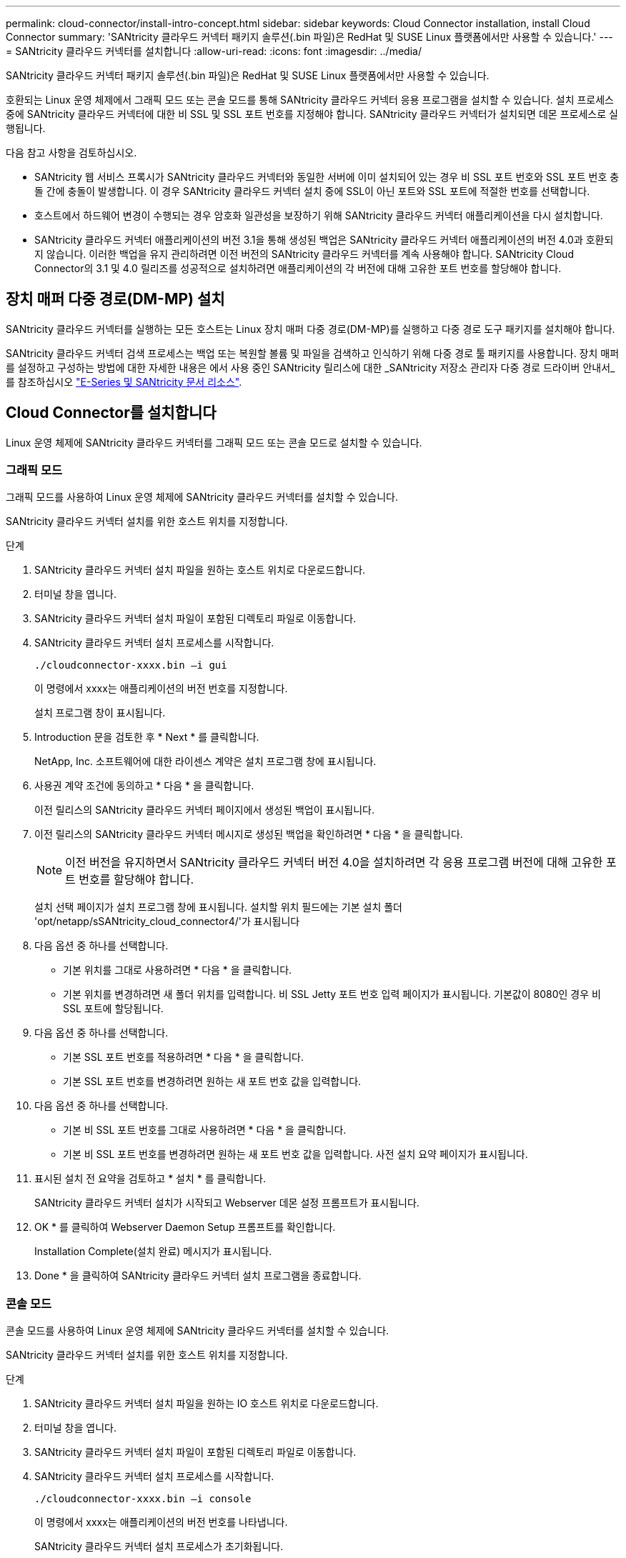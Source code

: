 ---
permalink: cloud-connector/install-intro-concept.html 
sidebar: sidebar 
keywords: Cloud Connector installation, install Cloud Connector 
summary: 'SANtricity 클라우드 커넥터 패키지 솔루션(.bin 파일)은 RedHat 및 SUSE Linux 플랫폼에서만 사용할 수 있습니다.' 
---
= SANtricity 클라우드 커넥터를 설치합니다
:allow-uri-read: 
:icons: font
:imagesdir: ../media/


[role="lead"]
SANtricity 클라우드 커넥터 패키지 솔루션(.bin 파일)은 RedHat 및 SUSE Linux 플랫폼에서만 사용할 수 있습니다.

호환되는 Linux 운영 체제에서 그래픽 모드 또는 콘솔 모드를 통해 SANtricity 클라우드 커넥터 응용 프로그램을 설치할 수 있습니다. 설치 프로세스 중에 SANtricity 클라우드 커넥터에 대한 비 SSL 및 SSL 포트 번호를 지정해야 합니다. SANtricity 클라우드 커넥터가 설치되면 데몬 프로세스로 실행됩니다.

다음 참고 사항을 검토하십시오.

* SANtricity 웹 서비스 프록시가 SANtricity 클라우드 커넥터와 동일한 서버에 이미 설치되어 있는 경우 비 SSL 포트 번호와 SSL 포트 번호 충돌 간에 충돌이 발생합니다. 이 경우 SANtricity 클라우드 커넥터 설치 중에 SSL이 아닌 포트와 SSL 포트에 적절한 번호를 선택합니다.
* 호스트에서 하드웨어 변경이 수행되는 경우 암호화 일관성을 보장하기 위해 SANtricity 클라우드 커넥터 애플리케이션을 다시 설치합니다.
* SANtricity 클라우드 커넥터 애플리케이션의 버전 3.1을 통해 생성된 백업은 SANtricity 클라우드 커넥터 애플리케이션의 버전 4.0과 호환되지 않습니다. 이러한 백업을 유지 관리하려면 이전 버전의 SANtricity 클라우드 커넥터를 계속 사용해야 합니다. SANtricity Cloud Connector의 3.1 및 4.0 릴리즈를 성공적으로 설치하려면 애플리케이션의 각 버전에 대해 고유한 포트 번호를 할당해야 합니다.




== 장치 매퍼 다중 경로(DM-MP) 설치

SANtricity 클라우드 커넥터를 실행하는 모든 호스트는 Linux 장치 매퍼 다중 경로(DM-MP)를 실행하고 다중 경로 도구 패키지를 설치해야 합니다.

SANtricity 클라우드 커넥터 검색 프로세스는 백업 또는 복원할 볼륨 및 파일을 검색하고 인식하기 위해 다중 경로 툴 패키지를 사용합니다. 장치 매퍼를 설정하고 구성하는 방법에 대한 자세한 내용은 에서 사용 중인 SANtricity 릴리스에 대한 _SANtricity 저장소 관리자 다중 경로 드라이버 안내서_를 참조하십시오 https://mysupport.netapp.com/info/web/ECMP1658252.html["E-Series 및 SANtricity 문서 리소스"^].



== Cloud Connector를 설치합니다

Linux 운영 체제에 SANtricity 클라우드 커넥터를 그래픽 모드 또는 콘솔 모드로 설치할 수 있습니다.



=== 그래픽 모드

그래픽 모드를 사용하여 Linux 운영 체제에 SANtricity 클라우드 커넥터를 설치할 수 있습니다.

SANtricity 클라우드 커넥터 설치를 위한 호스트 위치를 지정합니다.

.단계
. SANtricity 클라우드 커넥터 설치 파일을 원하는 호스트 위치로 다운로드합니다.
. 터미널 창을 엽니다.
. SANtricity 클라우드 커넥터 설치 파일이 포함된 디렉토리 파일로 이동합니다.
. SANtricity 클라우드 커넥터 설치 프로세스를 시작합니다.
+
[listing]
----
./cloudconnector-xxxx.bin –i gui
----
+
이 명령에서 xxxx는 애플리케이션의 버전 번호를 지정합니다.

+
설치 프로그램 창이 표시됩니다.

. Introduction 문을 검토한 후 * Next * 를 클릭합니다.
+
NetApp, Inc. 소프트웨어에 대한 라이센스 계약은 설치 프로그램 창에 표시됩니다.

. 사용권 계약 조건에 동의하고 * 다음 * 을 클릭합니다.
+
이전 릴리스의 SANtricity 클라우드 커넥터 페이지에서 생성된 백업이 표시됩니다.

. 이전 릴리스의 SANtricity 클라우드 커넥터 메시지로 생성된 백업을 확인하려면 * 다음 * 을 클릭합니다.
+

NOTE: 이전 버전을 유지하면서 SANtricity 클라우드 커넥터 버전 4.0을 설치하려면 각 응용 프로그램 버전에 대해 고유한 포트 번호를 할당해야 합니다.

+
설치 선택 페이지가 설치 프로그램 창에 표시됩니다. 설치할 위치 필드에는 기본 설치 폴더 'opt/netapp/sSANtricity_cloud_connector4/'가 표시됩니다

. 다음 옵션 중 하나를 선택합니다.
+
** 기본 위치를 그대로 사용하려면 * 다음 * 을 클릭합니다.
** 기본 위치를 변경하려면 새 폴더 위치를 입력합니다. 비 SSL Jetty 포트 번호 입력 페이지가 표시됩니다. 기본값이 8080인 경우 비 SSL 포트에 할당됩니다.


. 다음 옵션 중 하나를 선택합니다.
+
** 기본 SSL 포트 번호를 적용하려면 * 다음 * 을 클릭합니다.
** 기본 SSL 포트 번호를 변경하려면 원하는 새 포트 번호 값을 입력합니다.


. 다음 옵션 중 하나를 선택합니다.
+
** 기본 비 SSL 포트 번호를 그대로 사용하려면 * 다음 * 을 클릭합니다.
** 기본 비 SSL 포트 번호를 변경하려면 원하는 새 포트 번호 값을 입력합니다. 사전 설치 요약 페이지가 표시됩니다.


. 표시된 설치 전 요약을 검토하고 * 설치 * 를 클릭합니다.
+
SANtricity 클라우드 커넥터 설치가 시작되고 Webserver 데몬 설정 프롬프트가 표시됩니다.

. OK * 를 클릭하여 Webserver Daemon Setup 프롬프트를 확인합니다.
+
Installation Complete(설치 완료) 메시지가 표시됩니다.

. Done * 을 클릭하여 SANtricity 클라우드 커넥터 설치 프로그램을 종료합니다.




=== 콘솔 모드

콘솔 모드를 사용하여 Linux 운영 체제에 SANtricity 클라우드 커넥터를 설치할 수 있습니다.

SANtricity 클라우드 커넥터 설치를 위한 호스트 위치를 지정합니다.

.단계
. SANtricity 클라우드 커넥터 설치 파일을 원하는 IO 호스트 위치로 다운로드합니다.
. 터미널 창을 엽니다.
. SANtricity 클라우드 커넥터 설치 파일이 포함된 디렉토리 파일로 이동합니다.
. SANtricity 클라우드 커넥터 설치 프로세스를 시작합니다.
+
[listing]
----
./cloudconnector-xxxx.bin –i console
----
+
이 명령에서 xxxx는 애플리케이션의 버전 번호를 나타냅니다.

+
SANtricity 클라우드 커넥터 설치 프로세스가 초기화됩니다.

. 설치 프로세스를 진행하려면 * Enter * 를 누르십시오.
+
NetApp, Inc. 소프트웨어에 대한 최종 사용자 라이센스 계약은 설치 프로그램 창에 표시됩니다.

+

NOTE: 설치 프로세스를 취소하려면 설치 프로그램 창 아래에 quit를 입력합니다.

. 최종 사용자 사용권 계약의 각 부분을 진행하려면 * Enter * 를 누르십시오.
+
사용권 계약 수락 진술은 설치 프로그램 창 아래에 표시됩니다.

. 최종 사용자 사용권 계약 조건에 동의하고 SANtricity 클라우드 커넥터 설치를 계속하려면 설치 프로그램 창에서 'Y'를 입력하고 * Enter * 를 누르십시오.
+
이전 릴리스의 SANtricity 클라우드 커넥터 페이지에서 생성된 백업이 표시됩니다.

+

NOTE: 최종 사용자 계약 조건에 동의하지 않으면 "N"을 입력하고 * Enter * 를 눌러 SANtricity 클라우드 커넥터의 설치 프로세스를 종료합니다.

. 이전 릴리스의 SANtricity 클라우드 커넥터 메시지로 생성된 백업을 확인하려면 * Enter * 를 누르십시오.
+

NOTE: 이전 버전을 유지하면서 SANtricity 클라우드 커넥터 버전 4.0을 설치하려면 각 응용 프로그램 버전에 대해 고유한 포트 번호를 할당해야 합니다.

+
SANtricity 클라우드 커넥터에 대한 다음 기본 설치 폴더가 있는 설치 폴더 선택 메시지가 표시됩니다. ""/opt/netapp/sSANtricity_cloud_connector4/".

. 다음 옵션 중 하나를 선택합니다.
+
** 기본 설치 위치를 그대로 사용하려면 * Enter * 를 누릅니다.
** 기본 설치 위치를 변경하려면 새 폴더 위치를 입력합니다. 비 SSL Jetty 포트 번호 입력 메시지가 표시됩니다. 기본값이 8080인 경우 비 SSL 포트에 할당됩니다.


. 다음 옵션 중 하나를 선택합니다.
+
** 기본 SSL 포트 번호를 그대로 사용하려면 * 다음 * 을 누릅니다.
** 기본 SSL 포트 번호를 변경하려면 원하는 새 포트 번호 값을 입력합니다.


. 다음 옵션 중 하나를 선택합니다.
+
** 기본 비 SSL 포트 번호를 그대로 사용하려면 * Enter * 를 누릅니다.
** 기본 비 SSL 포트 번호를 변경하려면 새 포트 번호 값을 입력합니다. SANtricity 클라우드 커넥터의 사전 설치 요약이 표시됩니다.


. 표시된 사전 설치 요약을 검토하고 * Enter * 를 누릅니다.
. Enter * 를 눌러 Webserver Daemon Setup 프롬프트를 확인합니다.
+
Installation Complete(설치 완료) 메시지가 표시됩니다.

. SANtricity 클라우드 커넥터 설치 프로그램을 종료하려면 * Enter * 를 누릅니다.




== 서버 인증서와 CA 인증서를 키 저장소에 추가합니다

브라우저에서 SANtricity 클라우드 커넥터 호스트로의 보안 https 연결을 사용하려면 SANtricity 클라우드 커넥터 호스트에서 자체 서명된 인증서를 수락하거나 브라우저와 SANtricity 클라우드 커넥터 응용 프로그램에서 인식되는 인증서와 신뢰 체인을 추가할 수 있습니다.

SANtricity 클라우드 커넥터 애플리케이션이 호스트에 설치되어 있어야 합니다.

.단계
. 'stemctl' 명령을 사용하여 서비스를 중지합니다.
. 기본 설치 위치에서 작업 디렉토리에 액세스합니다.
+

NOTE: SANtricity 클라우드 커넥터의 기본 설치 위치는 '/opt/netapp/SANtricity_cloud_connector4'입니다.

. 'keytool' 명령을 사용하여 서버 인증서 및 인증서 서명 요청(CSR)을 생성합니다.
+
* 예 *

+
[listing]
----
keytool -genkey -dname "CN=host.example.com, OU=Engineering, O=Company, L=<CITY>, S=<STATE>, C=<COUNTRY>" -alias cloudconnect -keyalg "RSA" -sigalg SHA256withRSA -keysize 2048 -validity 365 -keystore keystore_cloudconnect.jks -storepass changeit
keytool -certreq -alias cloudconnect -keystore keystore_cloudconnect.jks -storepass changeit -file cloudconnect.csr
----
. 생성된 CSR을 선택한 CA(인증 기관)에 보냅니다.
+
인증 기관이 인증서 요청에 서명하고 서명된 인증서를 반환합니다. 또한 CA 자체로부터 인증서를 받습니다. 이 CA 인증서를 키 저장소로 가져와야 합니다.

. 인증서와 CA 인증서 체인을 "/<설치 경로>/작업/키 저장소" 응용 프로그램 키 저장소로 가져옵니다
+
* 예 *

+
[listing]
----
keytool -import -alias ca-root -file root-ca.cer -keystore keystore_cloudconnect.jks -storepass <password> -noprompt
keytool -import -alias ca-issuing-1 -file issuing-ca-1.cer -keystore keystore_cloudconnect.jks -storepass <password> -noprompt
keytool -import -trustcacerts -alias cloudconnect -file certnew.cer -keystore keystore_cloudconnect.jks -storepass <password>
----
. 서비스를 다시 시작합니다.




== StorageGRID 인증서를 키 저장소에 추가합니다

StorageGRID를 SANtricity 클라우드 커넥터 응용 프로그램의 대상 유형으로 구성하는 경우 먼저 SANtricity 클라우드 커넥터 키 저장소에 StorageGRID 인증서를 추가해야 합니다.

.시작하기 전에
* 서명된 StorageGRID 인증서가 있습니다.
* 호스트에 SANtricity 클라우드 커넥터 애플리케이션이 설치되어 있습니다.


.단계
. 'stemctl' 명령을 사용하여 서비스를 중지합니다.
. 기본 설치 위치에서 작업 디렉토리에 액세스합니다.
+

NOTE: SANtricity 클라우드 커넥터의 기본 설치 위치는 '/opt/netapp/SANtricity_cloud_connector4'입니다.

. StorageGRID 인증서를 "/<설치 경로>/작업/키 저장소" 응용 프로그램 키 저장소로 가져옵니다
+
* 예 *

+
[listing]
----
opt/netapp/santricity_cloud_connector4/jre/bin/keytool -import -trustcacerts -storepass changeit -noprompt -alias StorageGrid_SSL -file /home/ictlabsg01.cer -keystore /opt/netapp/santricity_cloud_connector/jre/lib/security/cacerts
----
. 서비스를 다시 시작합니다.

